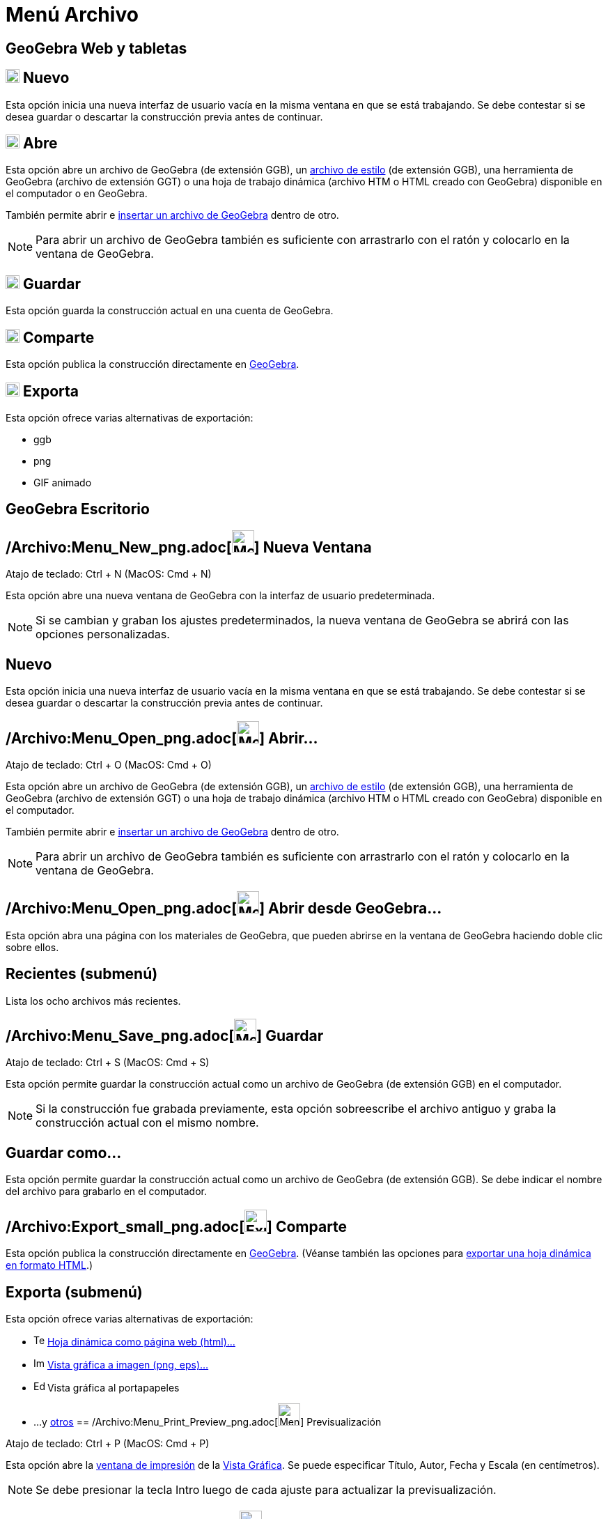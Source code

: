 = Menú Archivo
ifdef::env-github[:imagesdir: /es/modules/ROOT/assets/images]

== GeoGebra Web y tabletas

== image:20px-Menu-file-new.svg.png[Menu-file-new.svg,width=20,height=20] Nuevo

Esta opción inicia una nueva interfaz de usuario vacía en la misma ventana en que se está trabajando. Se debe contestar
si se desea guardar o descartar la construcción previa antes de continuar.

== image:20px-Menu-file-open.svg.png[Menu-file-open.svg,width=20,height=20] Abre

Esta opción abre un archivo de GeoGebra (de extensión GGB), un xref:/Aplica_Molde.adoc[archivo de estilo] (de extensión
GGB), una herramienta de GeoGebra (archivo de extensión GGT) o una hoja de trabajo dinámica (archivo HTM o HTML creado
con GeoGebra) disponible en el computador o en GeoGebra.

También permite abrir e xref:/Inserta_Archivo.adoc[insertar un archivo de GeoGebra] dentro de otro.

[NOTE]
====

Para abrir un archivo de GeoGebra también es suficiente con arrastrarlo con el ratón y colocarlo en la ventana de
GeoGebra.

====

== image:20px-Menu-file-save.svg.png[Menu-file-save.svg,width=20,height=20] Guardar

Esta opción guarda la construcción actual en una cuenta de GeoGebra.

== image:20px-Menu-file-share.svg.png[Menu-file-share.svg,width=20,height=20] Comparte

Esta opción publica la construcción directamente en http://www.geogebra.org/[GeoGebra].

== image:20px-Menu-file-export.svg.png[Menu-file-export.svg,width=20,height=20] Exporta

Esta opción ofrece varias alternativas de exportación:

* ggb
* png
* GIF animado

== GeoGebra Escritorio

== /Archivo:Menu_New_png.adoc[image:Menu_New.png[Menu New.png,width=32,height=32]] Nueva Ventana

Atajo de teclado: [.kcode]#Ctrl# + [.kcode]#N# (MacOS: [.kcode]#Cmd# + [.kcode]#N#)

Esta opción abre una nueva ventana de GeoGebra con la interfaz de usuario predeterminada.

[NOTE]
====

Si se cambian y graban los ajustes predeterminados, la nueva ventana de GeoGebra se abrirá con las opciones
personalizadas.

====

== Nuevo

Esta opción inicia una nueva interfaz de usuario vacía en la misma ventana en que se está trabajando. Se debe contestar
si se desea guardar o descartar la construcción previa antes de continuar.

== /Archivo:Menu_Open_png.adoc[image:Menu_Open.png[Menu Open.png,width=32,height=32]] Abrir...

Atajo de teclado: [.kcode]#Ctrl# + [.kcode]#O# (MacOS: [.kcode]#Cmd# + [.kcode]#O#)

Esta opción abre un archivo de GeoGebra (de extensión GGB), un xref:/Aplica_Molde.adoc[archivo de estilo] (de extensión
GGB), una herramienta de GeoGebra (archivo de extensión GGT) o una hoja de trabajo dinámica (archivo HTM o HTML creado
con GeoGebra) disponible en el computador.

También permite abrir e xref:/Inserta_Archivo.adoc[insertar un archivo de GeoGebra] dentro de otro.

[NOTE]
====

Para abrir un archivo de GeoGebra también es suficiente con arrastrarlo con el ratón y colocarlo en la ventana de
GeoGebra.

====

== /Archivo:Menu_Open_png.adoc[image:Menu_Open.png[Menu Open.png,width=32,height=32]] Abrir desde GeoGebra...

Esta opción abra una página con los materiales de GeoGebra, que pueden abrirse en la ventana de GeoGebra haciendo doble
clic sobre ellos.

== Recientes (submenú)

Lista los ocho archivos más recientes.

== /Archivo:Menu_Save_png.adoc[image:Menu_Save.png[Menu Save.png,width=32,height=32]] Guardar

Atajo de teclado: [.kcode]#Ctrl# + [.kcode]#S# (MacOS: [.kcode]#Cmd# + [.kcode]#S#)

Esta opción permite guardar la construcción actual como un archivo de GeoGebra (de extensión GGB) en el computador.

[NOTE]
====

Si la construcción fue grabada previamente, esta opción sobreescribe el archivo antiguo y graba la construcción actual
con el mismo nombre.

====

== Guardar como...

Esta opción permite guardar la construcción actual como un archivo de GeoGebra (de extensión GGB). Se debe indicar el
nombre del archivo para grabarlo en el computador.

== /Archivo:Export_small_png.adoc[image:Export_small.png[Export small.png,width=32,height=32]] Comparte

Esta opción publica la construcción directamente en http://www.geogebra.org/[GeoGebra]. (Véanse también las opciones
para xref:/Cuadro_de_Exportación.adoc[exportar una hoja dinámica en formato HTML].)

== Exporta (submenú)

Esta opción ofrece varias alternativas de exportación:

* image:Text-html.png[Text-html.png,width=16,height=16] xref:/Cuadro_de_Exportación.adoc[Hoja dinámica como página web
(html)...]
* image:Image-x-generic.png[Image-x-generic.png,width=16,height=16] xref:/Exportando_Gráficos.adoc[Vista gráfica a
imagen (png, eps)…]
* image:Edit-copy.png[Edit-copy.png,width=16,height=16] Vista gráfica al portapapeles
* ...y xref:/Exporta_a_LaTeX_(PGF_PSTricks)_y_Asymptote.adoc[otros]
== /Archivo:Menu_Print_Preview_png.adoc[image:Menu_Print_Preview.png[Menu Print Preview.png,width=32,height=32]] Previsualización

Atajo de teclado: [.kcode]#Ctrl# + [.kcode]#P# (MacOS: [.kcode]#Cmd# + [.kcode]#P#)

Esta opción abre la xref:/Opciones_de_Impresión.adoc[ventana de impresión] de la xref:/Vista_Gráfica.adoc[Vista
Gráfica]. Se puede especificar Título, Autor, Fecha y Escala (en centímetros).

[NOTE]
====

Se debe presionar la tecla [.kcode]#Intro# luego de cada ajuste para actualizar la previsualización.

====

== /Archivo:Menu_Close_png.adoc[image:Menu_Close.png[Menu Close.png,width=32,height=32]] Cierra

Atajo de teclado: [.kcode]#Alt# + [.kcode]#F4# (MacOS: [.kcode]#Cmd# + [.kcode]#W#)

Esta opción cierra la ventana de GeoGebra. Si la construcción no fue grabada previamente se ofrecerá la opción de
hacerlo.
